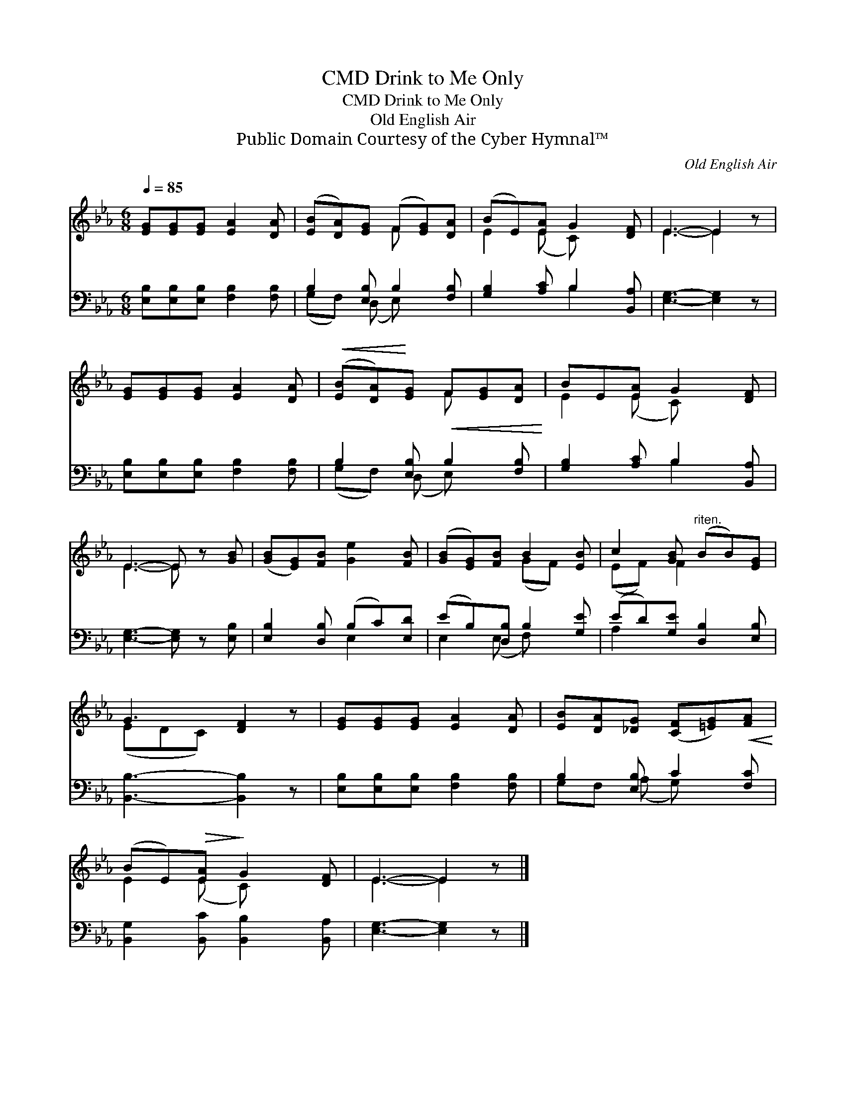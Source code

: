 X:1
T:Drink to Me Only, CMD
T:Drink to Me Only, CMD
T:Old English Air
T:Public Domain Courtesy of the Cyber Hymnal™
C:Old English Air
Z:Public Domain
Z:Courtesy of the Cyber Hymnal™
%%score ( 1 2 ) ( 3 4 )
L:1/8
Q:1/4=85
M:6/8
K:Eb
V:1 treble 
V:2 treble 
V:3 bass 
V:4 bass 
V:1
 [EG][EG][EG] [EA]2 [DA] | ([EB][DA])[EG] (F[EG])[DA] | (BE)[EA] G2 [DF] | E3- E2 z | %4
 [EG][EG][EG] [EA]2 [DA] |!<(! ([EB][DA])!<)![EG]!<(! F[EG][DA]!<)! | BE[EA] G2 [DF] | %7
 E3- E z [GB] | ([GB][EG])[FB] [Ge]2 [FB] | ([GB][EG])[FB] B2 [EB] | c2 [GB]"^riten." (BB)[EG] | %11
 G3 [DF]2 z | [EG][EG][EG] [EA]2 [DA] | [EB][DA][_DG] ([CF][=EG])!<(![FA]!<)! | %14
 (BE)!>(![EA]!>)! G2 [DF] | E3- E2 z |] %16
V:2
 x6 | x3 F x2 | E2 (E C) x2 | E3- E2 x | x6 | x3 F x2 | E2 (E C) x2 | E3- E x2 | x6 | x3 (GF) x | %10
 (EF) F2 x2 | (EDC) x3 | x6 | x6 | E2 (E C) x2 | E3- E2 x |] %16
V:3
 [E,B,][E,B,][E,B,] [F,B,]2 [F,B,] | B,2 [E,B,] B,2 [F,B,] | [G,B,]2 [A,C] B,2 [B,,A,] | %3
 [E,G,]3- [E,G,]2 z | [E,B,][E,B,][E,B,] [F,B,]2 [F,B,] | B,2 [E,B,] B,2 [F,B,] | %6
 [G,B,]2 [A,C] B,2 [B,,A,] | [E,G,]3- [E,G,] z [E,B,] | [E,B,]2 [D,B,] (B,C)[E,D] | %9
 (EB,)[D,B,] B,2 [G,E] | (ED)[G,E] [D,B,]2 [E,B,] | [B,,B,]3- [B,,B,]2 z | %12
 [E,B,][E,B,][E,B,] [F,B,]2 [F,B,] | B,2 [E,B,] C2 [F,C] | [B,,G,]2 [B,,C] [B,,B,]2 [B,,A,] | %15
 [E,G,]3- [E,G,]2 z |] %16
V:4
 x6 | (G,F,) (D, E,) x2 | x3 B,2 x | x6 | x6 | (G,F,) (D, E,) x2 | x3 B,2 x | x6 | x3 E,2 x | %9
 E,2 (E, F,) x2 | A,2 x4 | x6 | x6 | G,F, (A, G,) x2 | x6 | x6 |] %16


